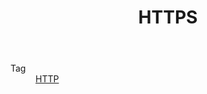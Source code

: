 :PROPERTIES:
:ID:       D5F042BC-723C-487B-84D9-DBCB5648507B
:END:
#+TITLE: HTTPS

+ Tag :: [[id:3E52FC31-A573-4064-A2CB-DB62A7FB5DB7][HTTP]]

